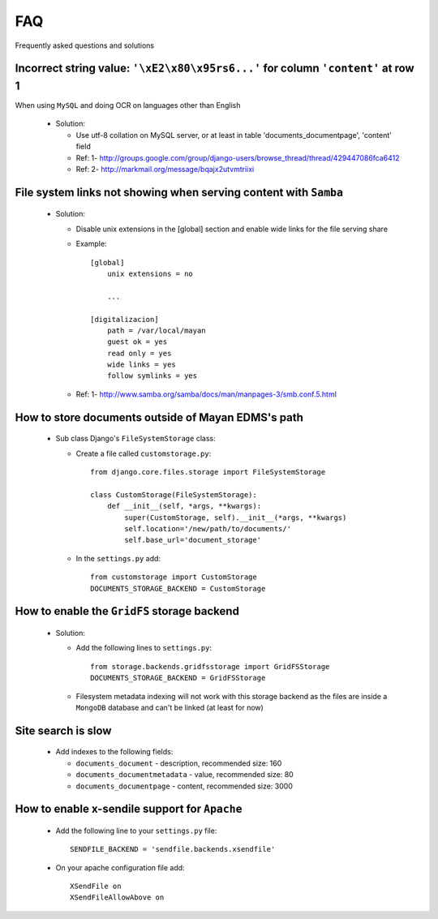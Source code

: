 ===
FAQ
===

Frequently asked questions and solutions


Incorrect string value: ``'\xE2\x80\x95rs6...'`` for column ``'content'`` at row 1
----------------------------------------------------------------------------------

When using ``MySQL`` and doing OCR on languages other than English
    
  * Solution:
  
    - Use utf-8 collation on MySQL server, or at least in table 'documents_documentpage', 'content' field
    - Ref: 1- http://groups.google.com/group/django-users/browse_thread/thread/429447086fca6412
    - Ref: 2- http://markmail.org/message/bqajx2utvmtriixi

File system links not showing when serving content with ``Samba``
-----------------------------------------------------------------

  * Solution:
  
    - Disable unix extensions in the [global] section and enable wide links for the file serving share

    - Example::
    
        [global]
            unix extensions = no
          
            ...
      
        [digitalizacion]
            path = /var/local/mayan
            guest ok = yes
            read only = yes
            wide links = yes
            follow symlinks = yes
          
        
    - Ref: 1- http://www.samba.org/samba/docs/man/manpages-3/smb.conf.5.html


How to store documents outside of **Mayan EDMS's** path
-------------------------------------------------------

  * Sub class Django's ``FileSystemStorage`` class:
    
    - Create a file called ``customstorage.py``::
      
        from django.core.files.storage import FileSystemStorage

        class CustomStorage(FileSystemStorage):
            def __init__(self, *args, **kwargs):
                super(CustomStorage, self).__init__(*args, **kwargs)
                self.location='/new/path/to/documents/'
                self.base_url='document_storage'

    - In the ``settings.py`` add::
    
        from customstorage import CustomStorage
        DOCUMENTS_STORAGE_BACKEND = CustomStorage


How to enable the ``GridFS`` storage backend
--------------------------------------------

    * Solution:
    
      - Add the following lines to ``settings.py``::
      
          from storage.backends.gridfsstorage import GridFSStorage
          DOCUMENTS_STORAGE_BACKEND = GridFSStorage
        
      - Filesystem metadata indexing will not work with this storage backend as
        the files are inside a ``MongoDB`` database and can't be linked (at least for now)


Site search is slow
-------------------

  * Add indexes to the following fields:
  
    - ``documents_document`` - description, recommended size: 160
    - ``documents_documentmetadata`` - value, recommended size: 80
    - ``documents_documentpage`` - content, recommended size: 3000


How to enable x-sendile support for ``Apache``
----------------------------------------------

  * Add the following line to your ``settings.py`` file::
  
      SENDFILE_BACKEND = 'sendfile.backends.xsendfile'
    
  * On your apache configuration file add::
  
      XSendFile on
      XSendFileAllowAbove on
